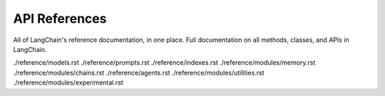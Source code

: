 ==============
API References
==============


All of LangChain's reference documentation, in one place. Full
documentation on all methods, classes, and APIs in LangChain.

.. container:: toctree

   ./reference/models.rst ./reference/prompts.rst
   ./reference/indexes.rst ./reference/modules/memory.rst
   ./reference/modules/chains.rst ./reference/agents.rst
   ./reference/modules/utilities.rst
   ./reference/modules/experimental.rst
